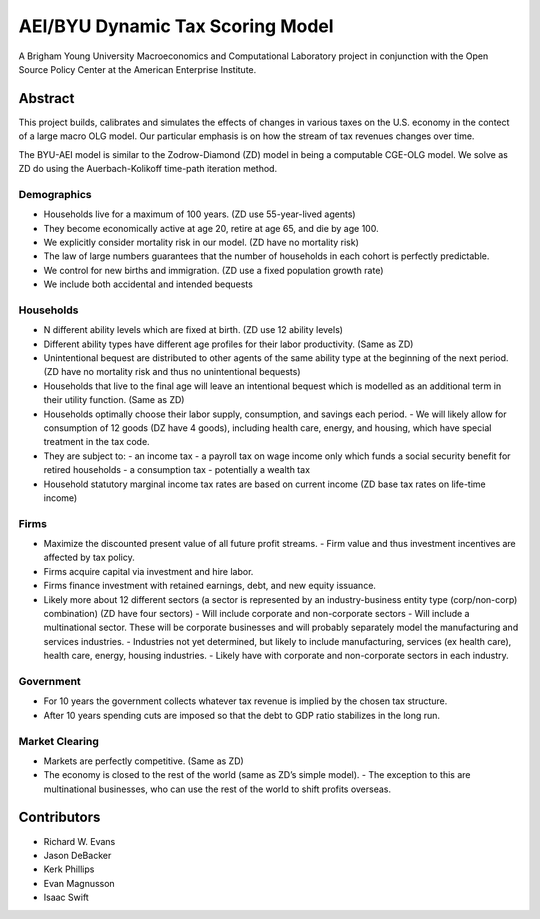=================================
AEI/BYU Dynamic Tax Scoring Model
=================================

A Brigham Young University Macroeconomics and Computational Laboratory project in conjunction with the Open Source Policy Center at the American Enterprise Institute.

Abstract
========
This project builds, calibrates and simulates the effects of changes in various taxes on the U.S. economy in the contect of a large macro OLG model.  Our particular emphasis is on how the stream of tax revenues changes over time.

The BYU-AEI model is similar to the Zodrow-Diamond (ZD) model in being a computable CGE-OLG model.  We solve as ZD do using the Auerbach-Kolikoff time-path iteration method.

Demographics
------------
- Households live for a maximum of 100 years. (ZD use 55-year-lived agents)
- They become economically active at age 20, retire at age 65, and die by age 100.
- We explicitly consider mortality risk in our model.  (ZD have no mortality risk)
- The law of large numbers guarantees that the number of households in each cohort is perfectly predictable.
- We control for new births and immigration. (ZD use a fixed population growth rate)
- We include both accidental and intended bequests

Households
----------
- N different ability levels which are fixed at birth. (ZD use 12 ability levels)
- Different ability types have different age profiles for their labor productivity.  (Same as ZD)
- Unintentional bequest are distributed to other agents of the same ability type at the beginning of the next period. (ZD have no mortality risk and thus no unintentional bequests)
- Households that live to the final age will leave an intentional bequest which is modelled as an additional term in their utility function. (Same as ZD)
- Households optimally choose their labor supply, consumption, and savings each period.
  - We will likely allow for consumption of 12 goods (DZ have 4 goods), including health care, energy, and housing, which have special treatment in the tax code.
- They are subject to:
  - an income tax
  - a payroll tax on wage income only which funds a social security benefit for retired households
  - a consumption tax
  - potentially a wealth tax
- Household statutory marginal income tax rates are based on current income (ZD base tax rates on life-time income)

Firms
-----
- Maximize the discounted present value of all future profit streams.
  - Firm value and thus investment incentives are affected by tax policy.
- Firms acquire capital via investment and hire labor.
- Firms finance investment with retained earnings, debt, and new equity issuance.
- Likely more about 12 different sectors (a sector is represented by an industry-business entity type (corp/non-corp) combination) (ZD have four sectors)
  - Will include corporate and non-corporate sectors
  - Will include a multinational sector.  These will be corporate businesses and will probably separately model the manufacturing and services industries.
  - Industries not yet determined, but likely to include manufacturing, services (ex health care), health care, energy, housing industries.
  - Likely have with corporate and non-corporate sectors in each industry.

Government
----------
- For 10 years the government collects whatever tax revenue is implied by the chosen tax structure.
- After 10 years spending cuts are imposed so that the debt to GDP ratio stabilizes in the long run. 

Market Clearing
---------------
- Markets are perfectly competitive. (Same as ZD)
- The economy is closed to the rest of the world (same as ZD’s simple model).
  - The exception to this are multinational businesses, who can use the rest of the world to shift profits overseas.

Contributors
============
- Richard W. Evans
- Jason DeBacker
- Kerk Phillips
- Evan Magnusson
- Isaac Swift